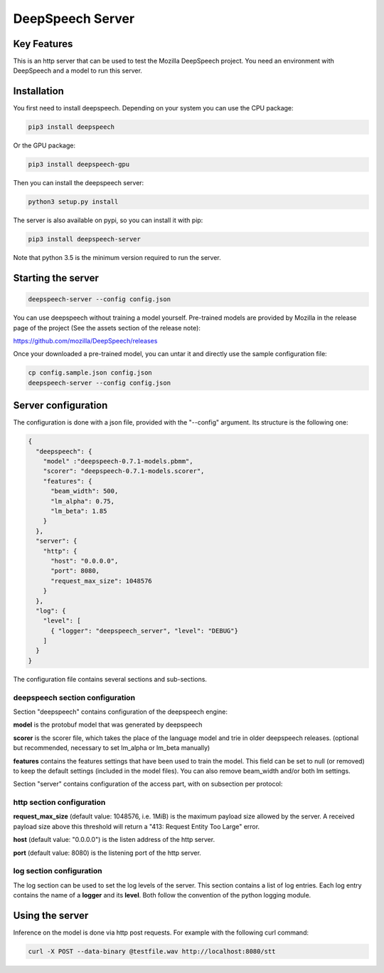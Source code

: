 ==================
DeepSpeech Server
==================

.. image:: https://travis-ci.org/MainRo/deepspeech-server.svg?branch=master
    :target: https://travis-ci.org/MainRo/deepspeech-server

.. image:: https://badge.fury.io/py/deepspeech-server.svg
    :target: https://badge.fury.io/py/deepspeech-server

Key Features
============

This is an http server that can be used to test the Mozilla DeepSpeech project.
You need an environment with DeepSpeech and a model to run this server.

Installation
=============

You first need to install deepspeech. Depending on your system you can use the
CPU package:

.. code-block:: console

    pip3 install deepspeech

Or the GPU package:

.. code-block:: console

    pip3 install deepspeech-gpu

Then you can install the deepspeech server:

.. code-block:: console

    python3 setup.py install

The server is also available on pypi, so you can install it with pip:

.. code-block:: console

    pip3 install deepspeech-server

Note that python 3.5 is the minimum version required to run the server.

Starting the server
====================

.. code-block:: console

    deepspeech-server --config config.json

You can use deepspeech without training a model yourself. Pre-trained
models are provided by Mozilla in the release page of the project (See the
assets section of the release note):

https://github.com/mozilla/DeepSpeech/releases

Once your downloaded a pre-trained model, you can untar it and directly use the
sample configuration file:

.. code-block:: console

    cp config.sample.json config.json
    deepspeech-server --config config.json

Server configuration
=====================

The configuration is done with a json file, provided with the "--config" argument.
Its structure is the following one:

.. code-block:: json

    {
      "deepspeech": {
        "model" :"deepspeech-0.7.1-models.pbmm",
        "scorer": "deepspeech-0.7.1-models.scorer",
        "features": {
          "beam_width": 500, 
          "lm_alpha": 0.75,
          "lm_beta": 1.85
        }
      },
      "server": {
        "http": {
          "host": "0.0.0.0",
          "port": 8080,
          "request_max_size": 1048576
        }
      },
      "log": {
        "level": [
          { "logger": "deepspeech_server", "level": "DEBUG"}
        ]
      }
    }
The configuration file contains several sections and sub-sections.

deepspeech section configuration
--------------------------------

Section "deepspeech" contains configuration of the deepspeech engine:

**model** is the protobuf model that was generated by deepspeech

**scorer** is the scorer file, which takes the place of the language model and trie in older deepspeech releases. (optional but recommended, necessary to set lm_alpha or lm_beta manually)

**features** contains the features settings that have been used to train the 
model. This field can be set to null (or removed) to keep the default settings (included in the model files). You can also remove beam_width and/or both lm settings.

Section "server" contains configuration of the access part, with on subsection per protocol:

http section configuration
--------------------------

**request_max_size** (default value: 1048576, i.e. 1MiB) is the maximum payload
size allowed by the server. A received payload size above this threshold will
return a "413: Request Entity Too Large" error.

**host**  (default value: "0.0.0.0") is the listen address of the http server.

**port** (default value: 8080) is the listening port of the http server.

log section configuration
-------------------------

The log section can be used to set the log levels of the server. This section
contains a list of log entries. Each log entry contains the name of a **logger** 
and its **level**. Both follow the convention of the python logging module.


Using the server
================

Inference on the model is done via http post requests. For example with the
following curl command:

.. code-block:: console

     curl -X POST --data-binary @testfile.wav http://localhost:8080/stt
